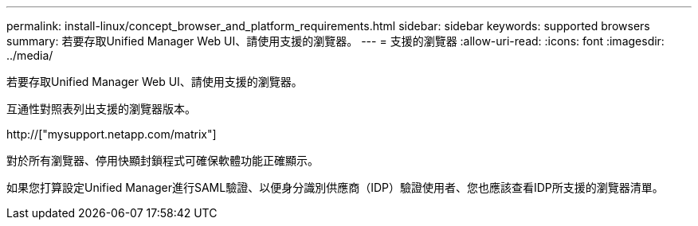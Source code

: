 ---
permalink: install-linux/concept_browser_and_platform_requirements.html 
sidebar: sidebar 
keywords: supported browsers 
summary: 若要存取Unified Manager Web UI、請使用支援的瀏覽器。 
---
= 支援的瀏覽器
:allow-uri-read: 
:icons: font
:imagesdir: ../media/


[role="lead"]
若要存取Unified Manager Web UI、請使用支援的瀏覽器。

互通性對照表列出支援的瀏覽器版本。

http://["mysupport.netapp.com/matrix"]

對於所有瀏覽器、停用快顯封鎖程式可確保軟體功能正確顯示。

如果您打算設定Unified Manager進行SAML驗證、以便身分識別供應商（IDP）驗證使用者、您也應該查看IDP所支援的瀏覽器清單。
